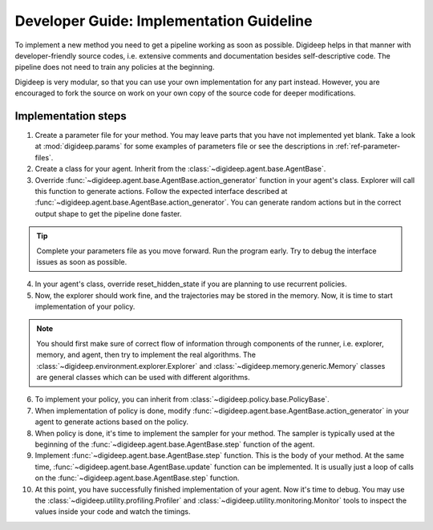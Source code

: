 =========================================
Developer Guide: Implementation Guideline
=========================================

To implement a new method you need to get a pipeline working as soon as possible.
Digideep helps in that manner with developer-friendly source codes, i.e. extensive
comments and documentation besides self-descriptive code. The pipeline does not need
to train any policies at the beginning. 

Digideep is very modular, so that you can use your own implementation for any part instead.
However, you are encouraged to fork the source on work on your own copy of the source code
for deeper modifications.


Implementation steps
--------------------

1. Create a parameter file for your method. You may leave parts that you have not implemented yet blank.
   Take a look at :mod:`digideep.params` for some examples of parameters file or see the descriptions in
   :ref:`ref-parameter-files`.
2. Create a class for your agent. Inherit from the :class:`~digideep.agent.base.AgentBase`.
3. Override :func:`~digideep.agent.base.AgentBase.action_generator` function in your agent's class.
   Explorer will call this function to generate actions. Follow the expected interface described at
   :func:`~digideep.agent.base.AgentBase.action_generator`. You can generate random actions but in
   the correct output shape to get the pipeline done faster.

.. tip::

    Complete your parameters file as you move forward. Run the program early.
    Try to debug the interface issues as soon as possible.

4. In your agent's class, override reset_hidden_state if you are planning to use recurrent policies.
5. Now, the explorer should work fine, and the trajectories may be stored in the memory. Now, it is time
   to start implementation of your policy.

.. note::

    You should first make sure of correct flow of information through
    components of the runner, i.e. explorer, memory, and agent, then try
    to implement the real algorithms. The :class:`~digideep.environment.explorer.Explorer`
    and :class:`~digideep.memory.generic.Memory` classes are general classes which can be
    used with different algorithms.
    
6. To implement your policy, you can inherit from :class:`~digideep.policy.base.PolicyBase`.
7. When implementation of policy is done, modify :func:`~digideep.agent.base.AgentBase.action_generator`
   in your agent to generate actions based on the policy.
8. When policy is done, it's time to implement the sampler for your method. The sampler is typically
   used at the beginning of the :func:`~digideep.agent.base.AgentBase.step` function of the agent.
9. Implement :func:`~digideep.agent.base.AgentBase.step` function. This is the body of your method.
   At the same time, :func:`~digideep.agent.base.AgentBase.update` function can be implemented. It is
   usually just a loop of calls on the :func:`~digideep.agent.base.AgentBase.step` function.
10. At this point, you have successfully finished implementation of your agent. Now it's time to debug.
    You may use the :class:`~digideep.utility.profiling.Profiler` and :class:`~digideep.utility.monitoring.Monitor`
    tools to inspect the values inside your code and watch the timings.

